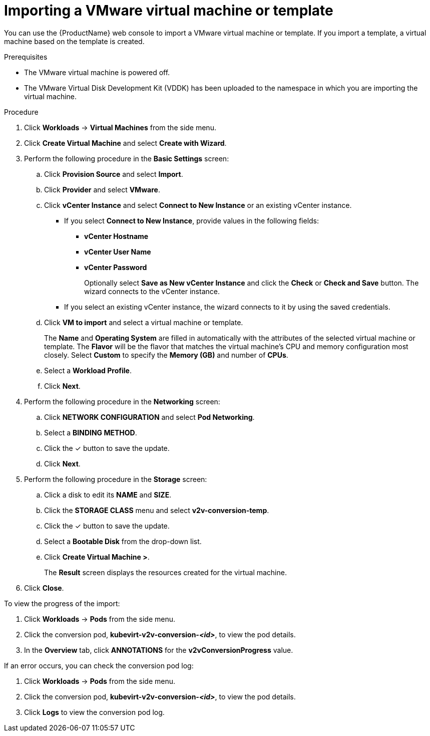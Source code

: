 // Module included in the following assemblies:
//
// * cnv/cnv_users_guide/cnv-importing-vmware-vm-to-ocp.adoc
[id="cnv-importing-vmware-vm_{context}"]
= Importing a VMware virtual machine or template

You can use the {ProductName} web console to import a VMware virtual machine or template. If you import a template, a virtual machine based on the template is created.

.Prerequisites

* The VMware virtual machine is powered off.
* The VMware Virtual Disk Development Kit (VDDK) has been uploaded to the namespace in which you are importing the virtual machine.

.Procedure

. Click *Workloads* -> *Virtual Machines* from the side menu.
. Click *Create Virtual Machine* and select *Create with Wizard*.
. Perform the following procedure in the *Basic Settings* screen:
.. Click *Provision Source* and select *Import*.
.. Click *Provider* and select *VMware*.
.. Click *vCenter Instance* and select *Connect to New Instance* or an existing vCenter instance.
+
* If you select *Connect to New Instance*, provide values in the following fields:

** *vCenter Hostname*
** *vCenter User Name*
** *vCenter Password*
+
Optionally select *Save as New vCenter Instance* and click the 
*Check* or *Check and Save* button. The wizard connects to the vCenter instance.
+
* If you select an existing vCenter instance, the wizard connects to it by using the saved credentials.

.. Click *VM to import* and select a virtual machine or template.
+
The *Name* and *Operating System* are filled in automatically with the attributes of the selected virtual machine or template. The *Flavor* will be the flavor that matches the virtual machine's CPU and memory configuration most closely. Select *Custom* to specify the *Memory (GB)* and number of *CPUs*. 

.. Select a *Workload Profile*.
.. Click *Next*.
. Perform the following procedure in the *Networking* screen:
.. Click *NETWORK CONFIGURATION* and select *Pod Networking*.
.. Select a *BINDING METHOD*.
.. Click the &#10003; button to save the update.
.. Click *Next*.
. Perform the following procedure in the *Storage* screen:
.. Click a disk to edit its *NAME* and *SIZE*.
.. Click the *STORAGE CLASS* menu and select *v2v-conversion-temp*.
.. Click the &#10003; button to save the update.
.. Select a *Bootable Disk* from the drop-down list.
.. Click *Create Virtual Machine >*.
+
The *Result* screen displays the resources created for the virtual machine.
. Click *Close*.

To view the progress of the import:

. Click *Workloads* -> *Pods* from the side menu.
. Click the conversion pod, *kubevirt-v2v-conversion-_<id>_*, to view the pod details.
. In the *Overview* tab, click *ANNOTATIONS* for the *v2vConversionProgress* value. 

If an error occurs, you can check the conversion pod log:

. Click *Workloads* -> *Pods* from the side menu.
. Click the conversion pod, *kubevirt-v2v-conversion-_<id>_*, to view the pod details.
. Click *Logs* to view the conversion pod log.
